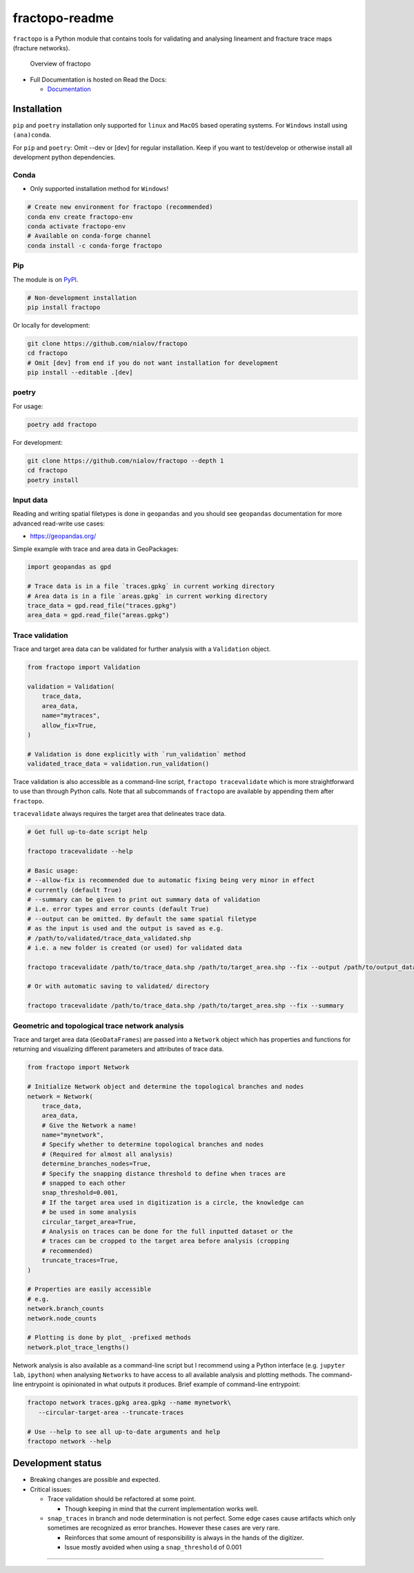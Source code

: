 fractopo-readme
===============

|Documentation Status| |PyPI Status| |CI Test| |Coverage| |Binder| |Zenodo|

``fractopo`` is a Python module that contains tools for validating and
analysing lineament and fracture trace maps (fracture networks).

.. figure:: https://git.io/JBRuK
   :alt: Overview of fractopo

   Overview of fractopo

-  Full Documentation is hosted on Read the Docs:

   -  `Documentation <https://fractopo.readthedocs.io/en/latest/index.html#full-documentation>`__

Installation
------------

``pip`` and ``poetry`` installation only supported for ``linux`` and
``MacOS`` based operating systems. For ``Windows`` install using
``(ana)conda``.

For ``pip`` and ``poetry``: Omit --dev or [dev] for regular
installation. Keep if you want to test/develop or otherwise install all
development python dependencies.

Conda
~~~~~

-  Only supported installation method for ``Windows``!

.. code:: bash

   # Create new environment for fractopo (recommended)
   conda env create fractopo-env
   conda activate fractopo-env
   # Available on conda-forge channel
   conda install -c conda-forge fractopo

Pip
~~~

The module is on `PyPI <https://www.pypi.org>`__.

.. code:: bash

   # Non-development installation
   pip install fractopo

Or locally for development:

.. code:: bash

   git clone https://github.com/nialov/fractopo
   cd fractopo
   # Omit [dev] from end if you do not want installation for development
   pip install --editable .[dev]

poetry
~~~~~~

For usage:

.. code:: bash

   poetry add fractopo

For development:

.. code:: bash

   git clone https://github.com/nialov/fractopo --depth 1
   cd fractopo
   poetry install

Input data
~~~~~~~~~~

Reading and writing spatial filetypes is done in ``geopandas`` and you
should see ``geopandas`` documentation for more advanced read-write use
cases:

-  https://geopandas.org/

Simple example with trace and area data in GeoPackages:

.. code:: python

   import geopandas as gpd

   # Trace data is in a file `traces.gpkg` in current working directory
   # Area data is in a file `areas.gpkg` in current working directory
   trace_data = gpd.read_file("traces.gpkg")
   area_data = gpd.read_file("areas.gpkg")

Trace validation
~~~~~~~~~~~~~~~~

Trace and target area data can be validated for further analysis with a
``Validation`` object.

.. code:: python

   from fractopo import Validation

   validation = Validation(
       trace_data,
       area_data,
       name="mytraces",
       allow_fix=True,
   )

   # Validation is done explicitly with `run_validation` method
   validated_trace_data = validation.run_validation()

Trace validation is also accessible as a command-line script,
``fractopo tracevalidate`` which is more straightforward to use than through
Python calls. Note that all subcommands of ``fractopo`` are available by
appending them after ``fractopo``.

``tracevalidate`` always requires the target area that delineates trace
data.

.. code:: bash

   # Get full up-to-date script help

   fractopo tracevalidate --help

   # Basic usage:
   # --allow-fix is recommended due to automatic fixing being very minor in effect
   # currently (default True)
   # --summary can be given to print out summary data of validation
   # i.e. error types and error counts (default True)
   # --output can be omitted. By default the same spatial filetype
   # as the input is used and the output is saved as e.g.
   # /path/to/validated/trace_data_validated.shp
   # i.e. a new folder is created (or used) for validated data

   fractopo tracevalidate /path/to/trace_data.shp /path/to/target_area.shp --fix --output /path/to/output_data.shp

   # Or with automatic saving to validated/ directory

   fractopo tracevalidate /path/to/trace_data.shp /path/to/target_area.shp --fix --summary

Geometric and topological trace network analysis
~~~~~~~~~~~~~~~~~~~~~~~~~~~~~~~~~~~~~~~~~~~~~~~~

Trace and target area data (``GeoDataFrames``) are passed into a
``Network`` object which has properties and functions for returning and
visualizing different parameters and attributes of trace data.

.. code:: python

   from fractopo import Network

   # Initialize Network object and determine the topological branches and nodes
   network = Network(
       trace_data,
       area_data,
       # Give the Network a name!
       name="mynetwork",
       # Specify whether to determine topological branches and nodes
       # (Required for almost all analysis)
       determine_branches_nodes=True,
       # Specify the snapping distance threshold to define when traces are
       # snapped to each other
       snap_threshold=0.001,
       # If the target area used in digitization is a circle, the knowledge can
       # be used in some analysis
       circular_target_area=True,
       # Analysis on traces can be done for the full inputted dataset or the
       # traces can be cropped to the target area before analysis (cropping
       # recommended)
       truncate_traces=True,
   )

   # Properties are easily accessible
   # e.g.
   network.branch_counts
   network.node_counts

   # Plotting is done by plot_ -prefixed methods
   network.plot_trace_lengths()

Network analysis is also available as a command-line script but I recommend
using a Python interface (e.g. ``jupyter lab``, ``ipython``) when analysing
``Networks`` to have access to all available analysis and plotting methods. The
command-line entrypoint is opinionated in what outputs it produces. Brief
example of command-line entrypoint:

.. code:: bash

   fractopo network traces.gpkg area.gpkg --name mynetwork\
      --circular-target-area --truncate-traces

   # Use --help to see all up-to-date arguments and help
   fractopo network --help

Development status
------------------

-  Breaking changes are possible and expected.
-  Critical issues:

   -  Trace validation should be refactored at some point.

      -  Though keeping in mind that the current implementation works
         well.

   -  ``snap_traces`` in branch and node determination is not perfect.
      Some edge cases cause artifacts which only sometimes are
      recognized as error branches. However these cases are very rare.

      -  Reinforces that some amount of responsibility is always in the
         hands of the digitizer.
      -  Issue mostly avoided when using a ``snap_threshold`` of 0.001

-----

.. |Documentation Status| image:: https://readthedocs.org/projects/fractopo/badge/?version=latest
   :target: https://fractopo.readthedocs.io/en/latest/?badge=latest
.. |PyPI Status| image:: https://img.shields.io/pypi/v/fractopo.svg
   :target: https://pypi.python.org/pypi/fractopo
.. |CI Test| image:: https://github.com/nialov/fractopo/workflows/test-and-publish/badge.svg
   :target: https://github.com/nialov/fractopo/actions/workflows/test-and-publish.yaml?query=branch%3Amaster
.. |Coverage| image:: https://raw.githubusercontent.com/nialov/fractopo/master/docs_src/imgs/coverage.svg
   :target: https://github.com/nialov/fractopo/blob/master/docs_src/imgs/coverage.svg
.. |Binder| image:: http://mybinder.org/badge_logo.svg
   :target: https://mybinder.org/v2/gh/nialov/fractopo/HEAD?filepath=docs_src%2Fnotebooks%2Ffractopo_network_1.ipynb
.. |Zenodo| image:: https://zenodo.org/badge/297451015.svg
   :target: https://zenodo.org/badge/latestdoi/297451015
